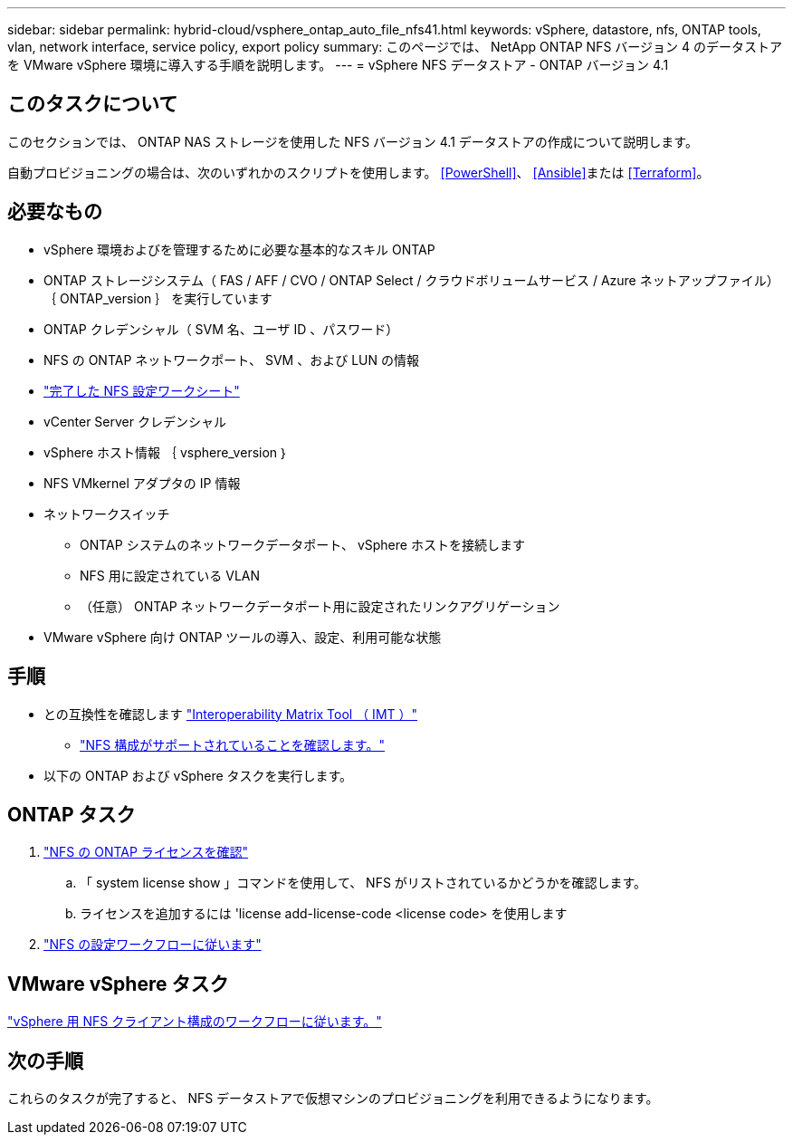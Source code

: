 ---
sidebar: sidebar 
permalink: hybrid-cloud/vsphere_ontap_auto_file_nfs41.html 
keywords: vSphere, datastore, nfs, ONTAP tools, vlan, network interface, service policy, export policy 
summary: このページでは、 NetApp ONTAP NFS バージョン 4 のデータストアを VMware vSphere 環境に導入する手順を説明します。 
---
= vSphere NFS データストア - ONTAP バージョン 4.1




== このタスクについて

このセクションでは、 ONTAP NAS ストレージを使用した NFS バージョン 4.1 データストアの作成について説明します。

自動プロビジョニングの場合は、次のいずれかのスクリプトを使用します。 <<PowerShell>>、 <<Ansible>>または <<Terraform>>。



== 必要なもの

* vSphere 環境およびを管理するために必要な基本的なスキル ONTAP
* ONTAP ストレージシステム（ FAS / AFF / CVO / ONTAP Select / クラウドボリュームサービス / Azure ネットアップファイル） ｛ ONTAP_version ｝ を実行しています
* ONTAP クレデンシャル（ SVM 名、ユーザ ID 、パスワード）
* NFS の ONTAP ネットワークポート、 SVM 、および LUN の情報
* link:++https://docs.netapp.com/ontap-9/topic/com.netapp.doc.exp-nfs-vaai/GUID-BBD301EF-496A-4974-B205-5F878E44BF59.html++["完了した NFS 設定ワークシート"]
* vCenter Server クレデンシャル
* vSphere ホスト情報 ｛ vsphere_version ｝
* NFS VMkernel アダプタの IP 情報
* ネットワークスイッチ
+
** ONTAP システムのネットワークデータポート、 vSphere ホストを接続します
** NFS 用に設定されている VLAN
** （任意） ONTAP ネットワークデータポート用に設定されたリンクアグリゲーション


* VMware vSphere 向け ONTAP ツールの導入、設定、利用可能な状態




== 手順

* との互換性を確認します https://mysupport.netapp.com/matrix["Interoperability Matrix Tool （ IMT ）"]
+
** link:++https://docs.netapp.com/ontap-9/topic/com.netapp.doc.exp-nfs-vaai/GUID-DA231492-F8D1-4E1B-A634-79BA906ECE76.html++["NFS 構成がサポートされていることを確認します。"]


* 以下の ONTAP および vSphere タスクを実行します。




== ONTAP タスク

. link:++https://docs.netapp.com/ontap-9/topic/com.netapp.doc.dot-cm-cmpr-980/system__license__show.html++["NFS の ONTAP ライセンスを確認"]
+
.. 「 system license show 」コマンドを使用して、 NFS がリストされているかどうかを確認します。
.. ライセンスを追加するには 'license add-license-code <license code> を使用します


. link:++https://docs.netapp.com/ontap-9/topic/com.netapp.doc.pow-nfs-cg/GUID-6D7A1BB1-C672-46EF-B3DC-08EBFDCE1CD5.html++["NFS の設定ワークフローに従います"]




== VMware vSphere タスク

link:++https://docs.netapp.com/ontap-9/topic/com.netapp.doc.exp-nfs-vaai/GUID-D78DD9CF-12F2-4C3C-AD3A-002E5D727411.html++["vSphere 用 NFS クライアント構成のワークフローに従います。"]



== 次の手順

これらのタスクが完了すると、 NFS データストアで仮想マシンのプロビジョニングを利用できるようになります。
